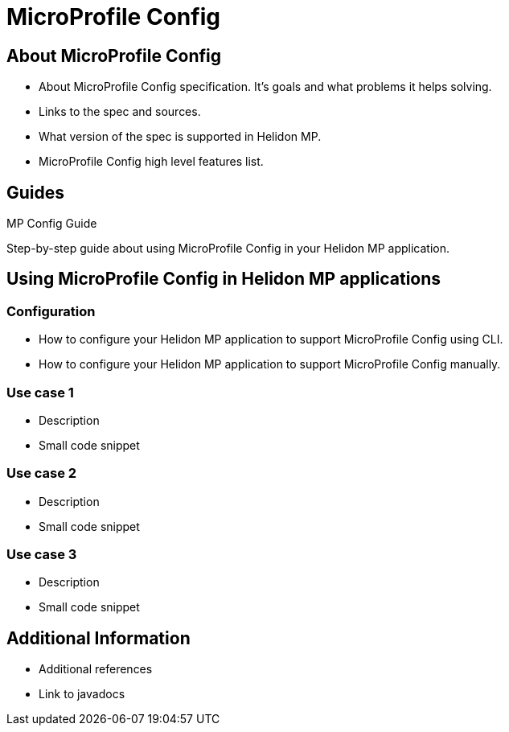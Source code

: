 ///////////////////////////////////////////////////////////////////////////////

    Copyright (c) 2020 Oracle and/or its affiliates. All rights reserved.

    Licensed under the Apache License, Version 2.0 (the "License");
    you may not use this file except in compliance with the License.
    You may obtain a copy of the License at

        http://www.apache.org/licenses/LICENSE-2.0

    Unless required by applicable law or agreed to in writing, software
    distributed under the License is distributed on an "AS IS" BASIS,
    WITHOUT WARRANTIES OR CONDITIONS OF ANY KIND, either express or implied.
    See the License for the specific language governing permissions and
    limitations under the License.

///////////////////////////////////////////////////////////////////////////////

= MicroProfile Config
:toc:
:toc-placement: preamble
:spec-name: MicroProfile Config
:description: {spec-name} support in Helidon MP
:keywords: helidon, mp, microprofile, config


== About {spec-name}

- About {spec-name} specification. It's goals and what problems it helps solving. 
- Links to the spec and sources.
- What version of the spec is supported in Helidon MP. 
- {spec-name} high level features list.

== Guides

[PILLARS]
====
[CARD]
.MP Config Guide
[link=mp/guides/03_config.adoc]
--
Step-by-step guide about using {spec-name} in your Helidon MP application.
--
====

== Using {spec-name} in Helidon MP applications

=== Configuration

- How to configure your Helidon MP application to support {spec-name} using CLI.
- How to configure your Helidon MP application to support {spec-name} manually.

=== Use case 1

- Description
- Small code snippet

=== Use case 2

- Description
- Small code snippet

=== Use case 3

- Description
- Small code snippet

== Additional Information

- Additional references
- Link to javadocs